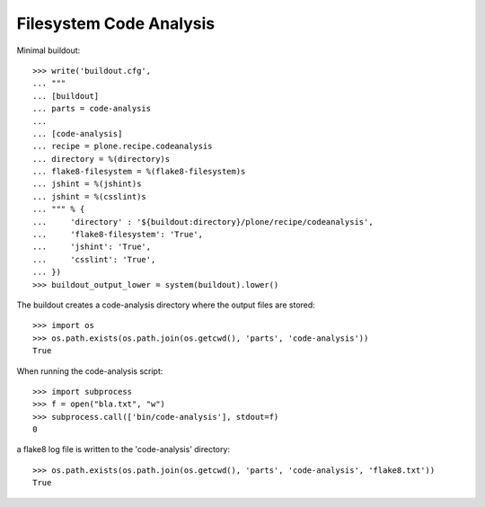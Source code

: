 Filesystem Code Analysis
========================

Minimal buildout::

    >>> write('buildout.cfg',
    ... """
    ... [buildout]
    ... parts = code-analysis
    ...
    ... [code-analysis]
    ... recipe = plone.recipe.codeanalysis
    ... directory = %(directory)s
    ... flake8-filesystem = %(flake8-filesystem)s
    ... jshint = %(jshint)s
    ... jshint = %(csslint)s
    ... """ % {
    ...     'directory' : '${buildout:directory}/plone/recipe/codeanalysis',
    ...     'flake8-filesystem': 'True',
    ...     'jshint': 'True',
    ...     'csslint': 'True',
    ... })
    >>> buildout_output_lower = system(buildout).lower()

The buildout creates a code-analysis directory where the output files are stored::

    >>> import os
    >>> os.path.exists(os.path.join(os.getcwd(), 'parts', 'code-analysis'))
    True

When running the code-analysis script::

    >>> import subprocess
    >>> f = open("bla.txt", "w")
    >>> subprocess.call(['bin/code-analysis'], stdout=f)
    0

a flake8 log file is written to the 'code-analysis' directory::

    >>> os.path.exists(os.path.join(os.getcwd(), 'parts', 'code-analysis', 'flake8.txt'))
    True
